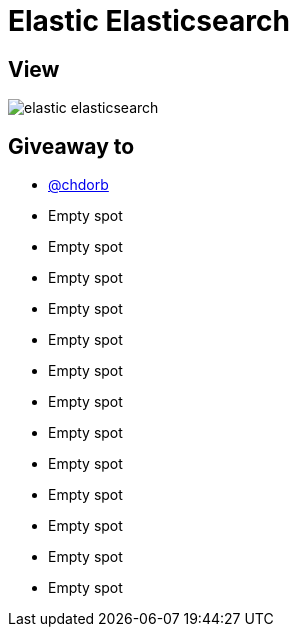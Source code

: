 = Elastic Elasticsearch

== View

image::elastic-elasticsearch.jpg[]

== Giveaway to

* link:https://github.com/chdorb[@chdorb]
* Empty spot
* Empty spot
* Empty spot
* Empty spot
* Empty spot
* Empty spot
* Empty spot
* Empty spot
* Empty spot
* Empty spot
* Empty spot
* Empty spot
* Empty spot
